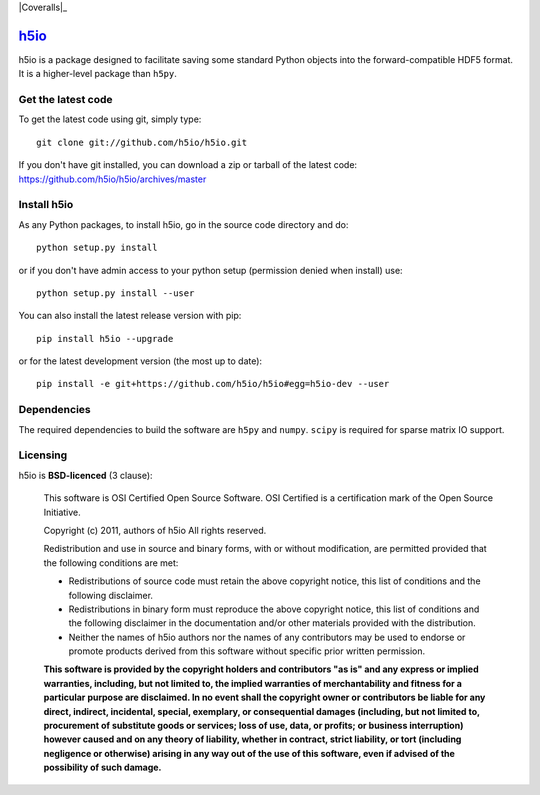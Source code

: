 .. -*- mode: rst -*-

|Travis|_ |Appveyor|_ |Coveralls|_

.. |Travis| image:: https://api.travis-ci.org/h5io/h5io.png?branch=master
.. _Travis: https://travis-ci.org/h5io/h5io

.. |Appveyor| image:: https://ci.appveyor.com/api/projects/status/puwaarmllxq5wfvm/branch/master?svg=true
.. _Appveyor: https://ci.appveyor.com/project/Eric89GXL/h5io/branch/master

.. |Codecov| image:: https://codecov.io/gh/h5io/h5io/branch/master/graph/badge.svg
.. _Codecov: https://codecov.io/gh/h5io/h5io

`h5io <http://h5io.github.io>`_
=======================================================

h5io is a package designed to facilitate saving some standard Python
objects into the forward-compatible HDF5 format. It is a higher-level
package than ``h5py``.

Get the latest code
^^^^^^^^^^^^^^^^^^^

To get the latest code using git, simply type::

    git clone git://github.com/h5io/h5io.git

If you don't have git installed, you can download a zip or tarball
of the latest code: https://github.com/h5io/h5io/archives/master

Install h5io
^^^^^^^^^^^^

As any Python packages, to install h5io, go in the source code directory
and do::

    python setup.py install

or if you don't have admin access to your python setup (permission denied
when install) use::

    python setup.py install --user

You can also install the latest release version with pip::

    pip install h5io --upgrade

or for the latest development version (the most up to date)::

    pip install -e git+https://github.com/h5io/h5io#egg=h5io-dev --user

Dependencies
^^^^^^^^^^^^

The required dependencies to build the software are ``h5py`` and ``numpy``.
``scipy`` is required for sparse matrix IO support.

Licensing
^^^^^^^^^

h5io is **BSD-licenced** (3 clause):

    This software is OSI Certified Open Source Software.
    OSI Certified is a certification mark of the Open Source Initiative.

    Copyright (c) 2011, authors of h5io
    All rights reserved.

    Redistribution and use in source and binary forms, with or without
    modification, are permitted provided that the following conditions are met:

    * Redistributions of source code must retain the above copyright notice,
      this list of conditions and the following disclaimer.

    * Redistributions in binary form must reproduce the above copyright notice,
      this list of conditions and the following disclaimer in the documentation
      and/or other materials provided with the distribution.

    * Neither the names of h5io authors nor the names of any
      contributors may be used to endorse or promote products derived from
      this software without specific prior written permission.

    **This software is provided by the copyright holders and contributors
    "as is" and any express or implied warranties, including, but not
    limited to, the implied warranties of merchantability and fitness for
    a particular purpose are disclaimed. In no event shall the copyright
    owner or contributors be liable for any direct, indirect, incidental,
    special, exemplary, or consequential damages (including, but not
    limited to, procurement of substitute goods or services; loss of use,
    data, or profits; or business interruption) however caused and on any
    theory of liability, whether in contract, strict liability, or tort
    (including negligence or otherwise) arising in any way out of the use
    of this software, even if advised of the possibility of such
    damage.**
